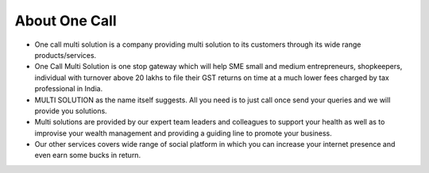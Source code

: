 ==============
About One Call
==============

- One call multi solution is a company providing multi solution to its customers through its wide range products/services. 
- One Call Multi Solution is one stop gateway which will help SME small and medium entrepreneurs, shopkeepers, individual with turnover above 20 lakhs to file their GST returns on time at a much lower fees charged by tax professional in India.
- MULTI SOLUTION as the name itself suggests. All you need is to just call once send your queries and we will provide you solutions.
- Multi solutions are provided by our expert team leaders and colleagues to support your health as well as to improvise your wealth management and providing a guiding line to promote your business.
- Our other services covers wide range of social platform in which you can increase your internet presence and even earn some bucks in return.